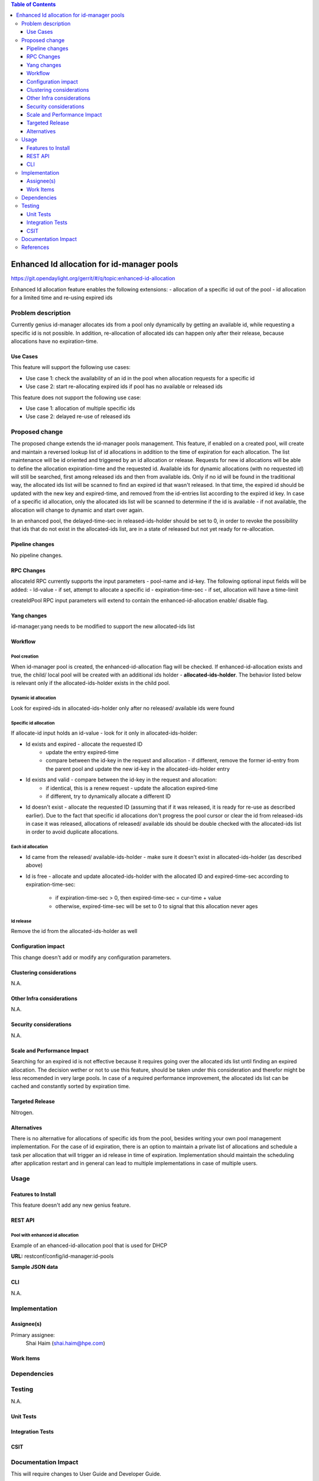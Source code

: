 
.. contents:: Table of Contents
         :depth: 3

===========================================
Enhanced Id allocation for id-manager pools
===========================================

https://git.opendaylight.org/gerrit/#/q/topic:enhanced-id-allocation

Enhanced Id allocation feature enables the following extensions:
- allocation of a specific id out of the pool
- id allocation for a limited time and re-using expired ids

Problem description
===================

Currently genius id-manager allocates ids from a pool only dynamically by getting an available id,
while requesting a specific id is not possible. In addition, re-allocation of allocated ids can
happen only after their release, because allocations have no expiration-time.

Use Cases
---------

This feature will support the following use cases:

* Use case 1: check the availability of an id in the pool when allocation requests for a specific id
* Use case 2: start re-allocating expired ids if pool has no available or released ids

This feature does not support the following use case:

* Use case 1: allocation of multiple specific ids
* Use case 2: delayed re-use of released ids

Proposed change
===============

The proposed change extends the id-manager pools management. This feature, if enabled on a
created pool, will create and maintain a reversed lookup list of id allocations in addition to the
time of expiration for each allocation. The list maintenance will be id oriented and triggered by
an id allocation or release. Requests for new id allocations will be able to define the allocation
expiration-time and the requested id. Available ids for dynamic allocations (with no requested id)
will still be searched, first among released ids and then from available ids. Only if no id will
be found in the traditional way, the allocated ids list will be scanned to find an expired id that
wasn't released. In that time, the expired id should be updated with the new key and expired-time,
and removed from the id-entries list according to the expired id key. In case of a specific id
allocation, only the allocated ids list will be scanned to determine if the id is available - if
not available, the allocation will change to dynamic and start over again.

In an enhanced pool, the delayed-time-sec in released-ids-holder should be set to 0, in order to 
revoke the possibility that ids that do not exist in the allocated-ids list, are in a state of
released but not yet ready for re-allocation.


Pipeline changes
----------------
No pipeline changes.


RPC Changes
-----------

allocateId RPC currently supports the input parameters - pool-name and id-key.
The following optional input fields will be added:
- Id-value - if set, attempt to allocate a specific id
- expiration-time-sec - if set, allocation will have a time-limit

.. code-block:: json
   :caption: id-manager.yang
   :emphasize-lines: 9-14

    rpc allocateId {
        input {
            leaf pool-name {
                type string;
            }
            leaf id-key {
                type string;
            }
            leaf id-value {
                type uint32;
            }
            leaf expiration-time-sec {
                type uint32;
            }
        }
        output {
            leaf id-value {
                type uint32;
            }
        }
    }

createIdPool RPC input parameters will extend to contain the enhanced-id-allocation enable/ disable
flag.

.. code-block:: json
   :caption: id-manager.yang
   :emphasize-lines: 12-14

    rpc createIdPool {
        input {
            leaf pool-name {
                type string;
            }
            leaf low {
                type uint32;
            }
            leaf high {
                type uint32;
            }
            leaf enhanced-id-allocation {
                type boolean;
            }
        }
    }

Yang changes
------------
id-manager.yang needs to be modified to support the new allocated-ids list

.. code-block:: json
   :caption: id-manager.yang

    container allocated-ids-holder {
        uses allocated-ids;
    }

    grouping allocated-ids {
        list allocated-id-entries {
            key "id";
            leaf id {
                type uint32;
            }
            leaf expired-time-sec {
                type uint32;
            }
            leaf id-key { 
                type string;
            }
        }
    }

Workflow
--------

Pool creation
^^^^^^^^^^^^^
When id-manager pool is created, the enhanced-id-allocation flag will be checked.
If enhanced-id-allocation exists and true, the child/ local pool will be created with an additional 
ids holder - **allocated-ids-holder**. The behavior listed below is relevant only if the 
allocated-ids-holder exists in the child pool.

Dynamic id allocation
^^^^^^^^^^^^^^^^^^^^^
Look for expired-ids in allocated-ids-holder only after no released/ available ids were found

Specific id allocation
^^^^^^^^^^^^^^^^^^^^^^
If allocate-id input holds an id-value - look for it only in allocated-ids-holder:

- Id exists and expired - allocate the requested ID
    - update the entry expired-time
    - compare between the id-key in the request and allocation - if different, remove the former
      id-entry from the parent pool and update the new id-key in the allocated-ids-holder entry
- Id exists and valid - compare between the id-key in the request and allocation:
    - if identical, this is a renew request - update the allocation expired-time
    - if different, try to dynamically allocate a different ID
- Id doesn't exist - allocate the requested ID (assuming that if it was released, it is ready
  for re-use as described earlier). Due to the fact that specific id allocations don't progress
  the pool cursor or clear the id from released-ids in case it was released, allocations of
  released/ available ids should be double checked with the allocated-ids list in order to avoid
  duplicate allocations.

Each id allocation
^^^^^^^^^^^^^^^^^^
- Id came from the released/ available-ids-holder - make sure it doesn't exist in
  allocated-ids-holder (as described above)
- Id is free - allocate and update allocated-ids-holder with the allocated ID and expired-time-sec
  according to expiration-time-sec:
    - if expiration-time-sec > 0, then expired-time-sec = cur-time + value
    - otherwise, expired-time-sec will be set to 0 to signal that this allocation never ages

Id release
^^^^^^^^^^
Remove the id from the allocated-ids-holder as well

Configuration impact
---------------------
This change doesn't add or modify any configuration parameters.

Clustering considerations
-------------------------
N.A.

Other Infra considerations
--------------------------
N.A.

Security considerations
-----------------------
N.A.

Scale and Performance Impact
----------------------------
Searching for an expired id is not effective because it requires going over the allocated ids list 
until finding an expired allocation. The decision wether or not to use this feature, should be 
taken under this consideration and therefor might be less recomended in very large pools. In case 
of a required performance improvement, the allocated ids list can be cached and constantly sorted 
by expiration time.

Targeted Release
-----------------
Nitrogen.

Alternatives
------------
There is no alternative for allocations of specific ids from the pool, besides writing your own 
pool management implementation. For the case of id expiration, there is an option to maintain a 
private list of allocations and schedule a task per allocation that will trigger an id release in 
time of expiration. Implementation should maintain the scheduling after application restart and in 
general can lead to multiple implementations in case of multiple users.


Usage
=====

Features to Install
-------------------
This feature doesn't add any new genius feature.

REST API
--------

Pool with enhanced id allocation
^^^^^^^^^^^^^^^^^^^^^^^^^^^^^^^^

Example of an ehanced-id-allocation pool that is used for DHCP 

**URL:** restconf/config/id-manager:id-pools

**Sample JSON data**

.. code-block:: json
   :emphasize-lines: 49-57

   {
        "pool-name": "dhcpPool.a9904b22-7b5c-3661-9a04-dccf8c20f918.10.1.2.0/24",
        "released-ids-holder": {
          "available-id-count": 0,
          "delayed-time-sec": 0
        },
        "block-size": 19,
        "available-ids-holder": {
          "cursor": 167838228,
          "start": 167838210,
          "end": 167838408
        },
        "child-pools": [
          {
                "child-pool-name": "dhcpPool.a9904b22-7b5c-3661-9a04-dccf8c20f918.10.1.2.0/24.168101180",
                "last-access-time": 1491391312
          }
        ],
        "id-entries": [
          {
                "id-key": "fa:16:3e:92:45:08",
                "id-value": [
                  167838211
                ]
          }
        ]
   }


   {
        "pool-name": "dhcpPool.a9904b22-7b5c-3661-9a04-dccf8c20f918.10.1.2.0/24.168101180",
        "released-ids-holder": {
          "delayed-time-sec": 0,
          "available-id-count": 1,
          "delayed-id-entries": [
                {
                  "ready-time-sec": 1491391342,
                  "id": 167838210
                }
          ]
        },
        "block-size": 19,
        "parent-pool-name": "dhcpPool.a9904b22-7b5c-3661-9a04-dccf8c20f918.10.1.2.0/24",
        "available-ids-holder": {
          "cursor": 167838211,
          "start": 167838210,
          "end": 167838228
        }
        "id-manager:allocated-ids-holder": {
          "id-manager:allocated-id-entries": [
                {
                  "id-manager:id-key": "fa:16:3e:92:45:08",
                  "id-manager:id": "167838211",
                  "id-manager:expired-time-sec": "1491477742"
                }
          ]
        }
   }


CLI
---
N.A.


Implementation
==============

Assignee(s)
-----------
Primary assignee:
  Shai Haim (shai.haim@hpe.com)


Work Items
----------

Dependencies
============

Testing
=======
N.A.

Unit Tests
----------

Integration Tests
-----------------

CSIT
----


Documentation Impact
====================
This will require changes to User Guide and Developer Guide.


References
==========



